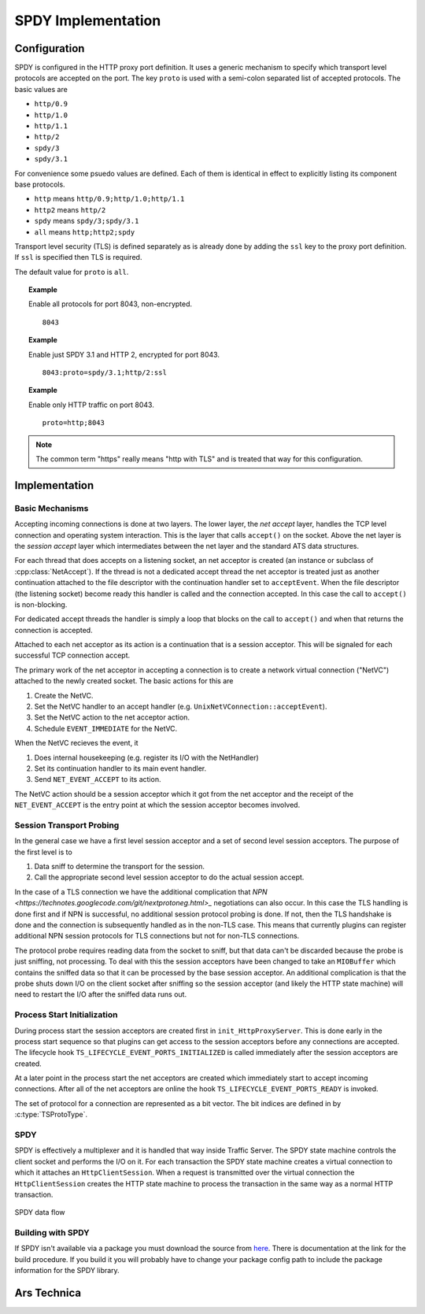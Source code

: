 SPDY Implementation
+++++++++++++++++++

Configuration
=============

SPDY is configured in the HTTP proxy port definition. It uses a generic mechanism to specify which transport level protocols are accepted on the port. The key ``proto`` is used with a semi-colon separated list of accepted protocols. The basic values are

*  ``http/0.9``
*  ``http/1.0``
*  ``http/1.1``
*  ``http/2``
*  ``spdy/3``
*  ``spdy/3.1``

For convenience some psuedo values are defined. Each of them is identical in effect to explicitly listing its component base protocols.

*  ``http`` means ``http/0.9;http/1.0;http/1.1``
*  ``http2`` means ``http/2``
*  ``spdy`` means ``spdy/3;spdy/3.1``
*  ``all`` means ``http;http2;spdy``

Transport level security (TLS) is defined separately as is already done by adding the ``ssl`` key to the proxy port definition. If ``ssl`` is specified then TLS is required.

The default value for ``proto`` is ``all``.

.. topic:: Example

   Enable all protocols for port 8043, non-encrypted. ::

      8043

.. topic:: Example

   Enable just SPDY 3.1 and HTTP 2, encrypted for port 8043. ::

      8043:proto=spdy/3.1;http/2:ssl

.. topic:: Example

   Enable only HTTP traffic on port 8043. ::

      proto=http;8043

.. note:: The common term "https" really means "http with TLS" and is treated that way for this configuration.

Implementation
==============



Basic Mechanisms
----------------

Accepting incoming connections is done at two layers. The lower layer, the *net accept* layer, handles the TCP level connection and operating system interaction. This is the layer that calls ``accept()`` on the socket. Above the net layer is the *session accept* layer which intermediates between the net layer and the standard ATS data structures.

For each thread that does accepts on a listening socket, an net acceptor is created (an instance or subclass of :cpp:class:`NetAccept`). If the thread is not a dedicated accept thread the net acceptor is treated just as another continuation attached to the file descriptor with the continuation handler set to ``acceptEvent``. When the file descriptor (the listening socket) become ready this handler is called and the connection accepted. In this case the call to ``accept()`` is non-blocking.

For dedicated accept threads the handler is simply a loop that blocks on the call to ``accept()`` and when that returns the connection is accepted.

Attached to each net acceptor as its action is a continuation that is a session acceptor. This will be signaled for each successful TCP connection accept.

The primary work of the net acceptor in accepting a connection is to create a network virtual connection ("NetVC") attached to the newly created socket. The basic actions for this are

#. Create the NetVC.
#. Set the NetVC handler to an accept handler (e.g. ``UnixNetVConnection::acceptEvent``).
#. Set the NetVC action to the net acceptor action.
#. Schedule ``EVENT_IMMEDIATE`` for the NetVC.

When the NetVC recieves the event, it

#. Does internal housekeeping (e.g. register its I/O with the NetHandler)
#. Set its continuation handler to its main event handler.
#. Send ``NET_EVENT_ACCEPT`` to its action.

The NetVC action should be a session acceptor which it got from the net acceptor and the receipt of the ``NET_EVENT_ACCEPT`` is the entry point at which the session acceptor becomes involved.

Session Transport Probing
-------------------------

In the general case we have a first level session acceptor and a set of second level session acceptors. The purpose of the first level is to

#. Data sniff to determine the transport for the session.
#. Call the appropriate second level session acceptor to do the actual session accept.

In the case of a TLS connection we have the additional complication that `NPN <https://technotes.googlecode.com/git/nextprotoneg.html>_` negotiations can also occur. In this case the TLS handling is done first and if NPN is successful, no additional session protocol probing is done. If not, then the TLS handshake is done and the connection is subsequently handled as in the non-TLS case. This means that currently plugins can register additional NPN session protocols for TLS connections but not for non-TLS connections.

The protocol probe requires reading data from the socket to sniff, but that data can't be discarded because the probe is just sniffing, not processing. To deal with this the session acceptors have been changed to take an ``MIOBuffer`` which contains the sniffed data so that it can be processed by the base session acceptor. An additional complication is that the probe shuts down I/O on the client socket after sniffing so the session acceptor (and likely the HTTP state machine) will need to restart the I/O after the sniffed data runs out.

Process Start Initialization
----------------------------

During process start the session acceptors are created first in ``init_HttpProxyServer``. This is done early in the process start sequence so that plugins can get access to the session acceptors before any connections are accepted. The lifecycle hook ``TS_LIFECYCLE_EVENT_PORTS_INITIALIZED`` is called immediately after the session acceptors are created.

At a later point in the process start the net acceptors are created which immediately start to accept incoming connections. After all of the net acceptors are online the hook ``TS_LIFECYCLE_EVENT_PORTS_READY`` is invoked.

The set of protocol for a connection are represented as a bit vector. The bit indices are defined in by :c:type:`TSProtoType`.

SPDY
----

SPDY is effectively a multiplexer and it is handled that way inside Traffic Server. The SPDY state machine controls the client socket and performs the I/O on it. For each transaction the SPDY state machine creates a virtual connection to which it attaches an ``HttpClientSession``. When a request is transmitted over the virtual connection the ``HttpClientSession`` creates the HTTP state machine to process the transaction in the same way as a normal HTTP transaction.

.. figure:: images/ats-spdy-session-data-flow.png
   :align: center

   SPDY data flow

Building with SPDY
------------------

If SPDY isn't available via a package you must download the source from `here <http://tatsuhiro-t.github.io/spdylay/>`_. There is documentation at the link for the build procedure.
If you build it you will probably have to change your package config path to include the package information for the SPDY library.

Ars Technica
============

.. c:type:: TSProtoType

   An enumeration that defines the bit indices for network protocols.
   
.. cpp:class:: ProtocolProbeSessionAccept

   A wrapper acceptor object that contains the actual protocol specific acceptors.

.. cpp:class:: NetAccept

   The base class for net acceptors.
   
